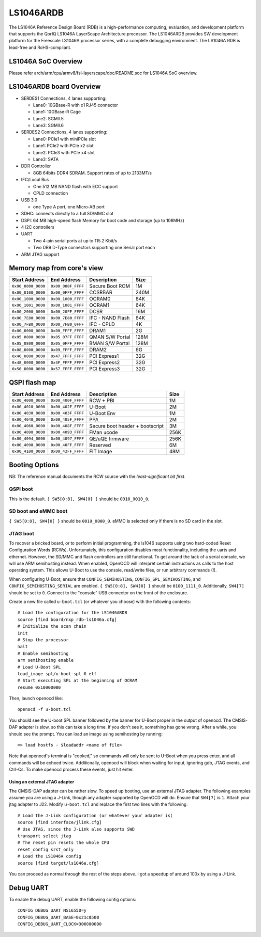 .. SPDX-License-Identifier: GPL-2.0+

LS1046ARDB
==========

The LS1046A Reference Design Board (RDB) is a high-performance computing,
evaluation, and development platform that supports the QorIQ LS1046A
LayerScape Architecture processor. The LS1046ARDB provides SW development
platform for the Freescale LS1046A processor series, with a complete
debugging environment. The LS1046A RDB is lead-free and RoHS-compliant.

LS1046A SoC Overview
--------------------
Please refer arch/arm/cpu/armv8/fsl-layerscape/doc/README.soc for LS1046A
SoC overview.

LS1046ARDB board Overview
-------------------------
- SERDES1 Connections, 4 lanes supporting:

  - Lane0: 10GBase-R with x1 RJ45 connector
  - Lane1: 10GBase-R Cage
  - Lane2: SGMII.5
  - Lane3: SGMII.6

- SERDES2 Connections, 4 lanes supporting:

  - Lane0: PCIe1 with miniPCIe slot
  - Lane1: PCIe2 with PCIe x2 slot
  - Lane2: PCIe3 with PCIe x4 slot
  - Lane3: SATA

- DDR Controller

  - 8GB 64bits DDR4 SDRAM. Support rates of up to 2133MT/s

- IFC/Local Bus

  - One 512 MB NAND flash with ECC support
  - CPLD connection

- USB 3.0

  - one Type A port, one Micro-AB port

- SDHC: connects directly to a full SD/MMC slot
- DSPI: 64 MB high-speed flash Memory for boot code and storage (up to 108MHz)
- 4 I2C controllers
- UART

  - Two 4-pin serial ports at up to 115.2 Kbit/s
  - Two DB9 D-Type connectors supporting one Serial port each

- ARM JTAG support

Memory map from core's view
----------------------------

================== ================== ================ =====
Start Address      End Address        Description      Size
================== ================== ================ =====
``0x00_0000_0000`` ``0x00_000F_FFFF`` Secure Boot ROM  1M
``0x00_0100_0000`` ``0x00_0FFF_FFFF`` CCSRBAR          240M
``0x00_1000_0000`` ``0x00_1000_FFFF`` OCRAM0           64K
``0x00_1001_0000`` ``0x00_1001_FFFF`` OCRAM1           64K
``0x00_2000_0000`` ``0x00_20FF_FFFF`` DCSR             16M
``0x00_7E80_0000`` ``0x00_7E80_FFFF`` IFC - NAND Flash 64K
``0x00_7FB0_0000`` ``0x00_7FB0_0FFF`` IFC - CPLD       4K
``0x00_8000_0000`` ``0x00_FFFF_FFFF`` DRAM1            2G
``0x05_0000_0000`` ``0x05_07FF_FFFF`` QMAN S/W Portal  128M
``0x05_0800_0000`` ``0x05_0FFF_FFFF`` BMAN S/W Portal  128M
``0x08_8000_0000`` ``0x09_FFFF_FFFF`` DRAM2            6G
``0x40_0000_0000`` ``0x47_FFFF_FFFF`` PCI Express1     32G
``0x48_0000_0000`` ``0x4F_FFFF_FFFF`` PCI Express2     32G
``0x50_0000_0000`` ``0x57_FFFF_FFFF`` PCI Express3     32G
================== ================== ================ =====

QSPI flash map
--------------

================== ================== ================== =====
Start Address      End Address        Description        Size
================== ================== ================== =====
``0x00_4000_0000`` ``0x00_400F_FFFF`` RCW + PBI          1M
``0x00_4010_0000`` ``0x00_402F_FFFF`` U-Boot             2M
``0x00_4030_0000`` ``0x00_403F_FFFF`` U-Boot Env         1M
``0x00_4040_0000`` ``0x00_405F_FFFF`` PPA                2M
``0x00_4060_0000`` ``0x00_408F_FFFF`` Secure boot header 3M
                                      + bootscript
``0x00_4090_0000`` ``0x00_4093_FFFF`` FMan ucode         256K
``0x00_4094_0000`` ``0x00_4097_FFFF`` QE/uQE firmware    256K
``0x00_4098_0000`` ``0x00_40FF_FFFF`` Reserved           6M
``0x00_4100_0000`` ``0x00_43FF_FFFF`` FIT Image          48M
================== ================== ================== =====

Booting Options
---------------

NB: The reference manual documents the RCW source with the *least-significant
bit first*.

QSPI boot
^^^^^^^^^

This is the default. ``{ SW5[0:8], SW4[0] }`` should be ``0010_0010_0``.

SD boot and eMMC boot
^^^^^^^^^^^^^^^^^^^^^

``{ SW5[0:8], SW4[0] }`` should be ``0010_0000_0``. eMMC is selected only if
there is no SD card in the slot.

JTAG boot
^^^^^^^^^

To recover a bricked board, or to perform initial programming, the ls1046
supports using two hard-coded Reset Configuration Words (RCWs). Unfortunately,
this configuration disables most functionality, including the uarts and ethernet.
However, the SD/MMC and flash controllers are still functional. To get around
the lack of a serial console, we will use ARM semihosting instead. When
enabled, OpenOCD will interpret certain instructions as calls to the host
operating system. This allows U-Boot to use the console, read/write files, or
run arbitrary commands (!).

When configuring U-Boot, ensure that ``CONFIG_SEMIHOSTING``,
``CONFIG_SPL_SEMIHOSTING``, and ``CONFIG_SEMIHOSTING_SERIAL`` are enabled.
``{ SW5[0:8], SW4[0] }`` should be ``0100_1111_0``. Additionally, ``SW4[7]``
should be set to ``0``. Connect to the "console" USB connector on the front of
the enclosure.

Create a new file called ``u-boot.tcl`` (or whatever you choose) with the
following contents::

    # Load the configuration for the LS1046ARDB
    source [find board/nxp_rdb-ls1046a.cfg]
    # Initialize the scan chain
    init
    # Stop the processor
    halt
    # Enable semihosting
    arm semihosting enable
    # Load U-Boot SPL
    load_image spl/u-boot-spl 0 elf
    # Start executing SPL at the beginning of OCRAM
    resume 0x10000000

Then, launch openocd like::

    openocd -f u-boot.tcl

You should see the U-boot SPL banner followed by the banner for U-Boot proper
in the output of openocd. The CMSIS-DAP adapter is slow, so this can take a
long time. If you don't see it, something has gone wrong. After a while, you
should see the prompt. You can load an image using semihosting by running::

    => load hostfs - $loadaddr <name of file>

Note that openocd's terminal is "cooked," so commands will only be sent to
U-Boot when you press enter, and all commands will be echoed twice.
Additionally, openocd will block when waiting for input, ignoring gdb, JTAG
events, and Ctrl-Cs. To make openocd process these events, just hit enter.

Using an external JTAG adapter
""""""""""""""""""""""""""""""

The CMSIS-DAP adapter can be rather slow. To speed up booting, use an external
JTAG adapter. The following examples assume you are using a J-Link, though any
adapter supported by OpenOCD will do. Ensure that ``SW4[7]`` is ``1``. Attach
your jtag adapter to J22. Modify ``u-boot.tcl`` and replace the first two lines
with the following::

    # Load the J-Link configuration (or whatever your adapter is)
    source [find interface/jlink.cfg]
    # Use JTAG, since the J-Link also supports SWD
    transport select jtag
    # The reset pin resets the whole CPU
    reset_config srst_only
    # Load the LS1046A config
    source [find target/ls1046a.cfg]

You can proceed as normal through the rest of the steps above. I got a speedup
of around 100x by using a J-Link.

Debug UART
----------

To enable the debug UART, enable the following config options::

    CONFIG_DEBUG_UART_NS16550=y
    CONFIG_DEBUG_UART_BASE=0x21c0500
    CONFIG_DEBUG_UART_CLOCK=300000000
